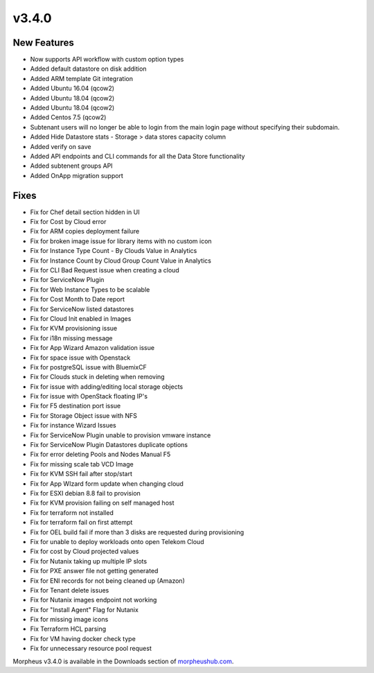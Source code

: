 v3.4.0
=======

New Features
------------

* Now supports API workflow with custom option types
* Added default datastore on disk addition
* Added ARM template Git integration
* Added Ubuntu 16.04 (qcow2)
* Added Ubuntu 18.04 (qcow2)
* Added Ubuntu 18.04 (qcow2)
* Added Centos 7.5 (qcow2)
* Subtenant users will no longer be able to login from the main login page without specifying their subdomain.
* Added Hide Datastore stats - Storage > data stores capacity column
* Added verify on save
* Added API endpoints and CLI commands for all the Data Store functionality
* Added subtenent groups API
* Added OnApp migration support

Fixes
------

* Fix for Chef detail section hidden in UI
* Fix for Cost by Cloud error
* Fix for ARM copies deployment failure
* Fix for broken image issue for library items with no custom icon
* Fix for Instance Type Count - By Clouds Value in Analytics
* Fix for Instance Count by Cloud Group Count Value in Analytics
* Fix for CLI Bad Request issue when creating a cloud
* Fix for ServiceNow Plugin
* Fix for Web Instance Types to be scalable
* Fix for Cost Month to Date report
* Fix for ServiceNow listed datastores
* Fix for Cloud Init enabled in Images
* Fix for KVM provisioning issue
* Fix for i18n missing message
* Fix for App Wizard Amazon validation issue
* Fix for space issue with Openstack
* Fix for postgreSQL issue with BluemixCF
* Fix for Clouds stuck in deleting when removing
* Fix for issue with adding/editing local storage objects
* Fix for issue with OpenStack floating IP's
* Fix for F5 destination port issue
* Fix for Storage Object issue with NFS
* Fix for instance Wizard Issues
* Fix for ServiceNow Plugin unable to provision vmware instance
* Fix for ServiceNow Plugin Datastores duplicate options
* Fix for error deleting Pools and Nodes Manual F5
* Fix for missing scale tab VCD Image
* Fix for KVM SSH fail after stop/start
* Fix for App WIzard form update when changing cloud
* Fix for ESXI debian 8.8 fail to provision
* Fix for KVM provision failing on self managed host
* Fix for terraform not installed
* Fix for terraform fail on first attempt
* Fix for OEL build fail if more than 3 disks are requested during provisioning
* Fix for unable to deploy workloads onto open Telekom Cloud
* Fix for cost by Cloud projected values
* Fix for Nutanix taking up multiple IP slots
* Fix for PXE answer file not getting generated
* Fix for ENI records for not being cleaned up (Amazon)
* Fix for Tenant delete issues
* Fix for Nutanix images endpoint not working
* Fix for "Install Agent" Flag for Nutanix
* Fix for missing image icons
* Fix Terraform HCL parsing
* Fix for VM having docker check type
* Fix for unnecessary resource pool request


Morpheus v3.4.0 is available in the Downloads section of morpheushub.com_.

.. _morpheushub.com: https://morpheushub.com/
